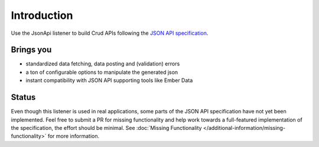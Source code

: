Introduction
============

Use the JsonApi listener to build Crud APIs following the
`JSON API specification <http://jsonapi.org/>`_.

Brings you
----------

* standardized data fetching, data posting and (validation) errors
* a ton of configurable options to manipulate the generated json
* instant compatibility with JSON API supporting tools like Ember Data

Status
------

Even though this listener is used in real applications, some parts of the JSON API
specification have not yet been implemented. Feel free to submit a PR for missing
functionality and help work towards a full-featured implementation of the specification,
the effort should be minimal. See :doc:`Missing Functionality </additional-information/missing-functionality>`
for more information.
